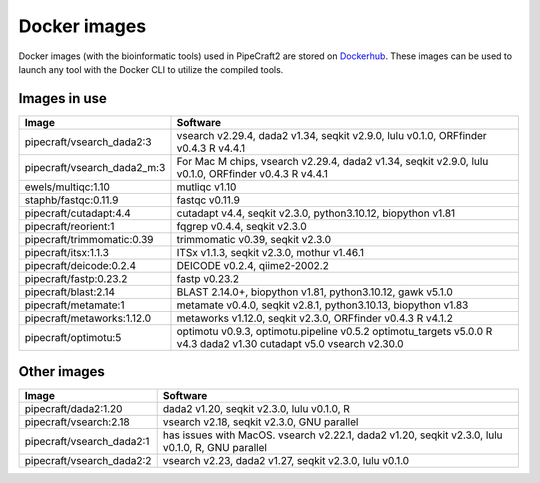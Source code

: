 .. |PipeCraft2_logo| image:: _static/PipeCraft2_icon_v2.png
  :width: 50
  :alt: Alternative text
  :target: https://github.com/pipecraft2/user_guide

.. raw:: html

    <style> .red {color:#ff0000; font-weight:bold; font-size:16px} </style>

.. role:: red


.. _dockerimages:

===============================
Docker images |PipeCraft2_logo|
===============================

Docker images (with the bioinformatic tools) used in PipeCraft2 are stored on `Dockerhub <https://hub.docker.com/u/pipecraft>`_. 
These images can be used to launch any tool with the Docker CLI to utilize the compiled tools.


Images in use
-------------

====================================  ========================================================================== 
Image                                 Software                                                         
====================================  ==========================================================================
pipecraft/vsearch_dada2:3             vsearch v2.29.4, dada2 v1.34, seqkit v2.9.0, lulu v0.1.0, ORFfinder v0.4.3 R v4.4.1
pipecraft/vsearch_dada2_m:3           For Mac M chips, vsearch v2.29.4, dada2 v1.34, seqkit v2.9.0, lulu v0.1.0, ORFfinder v0.4.3 R v4.4.1
ewels/multiqc:1.10                    mutliqc v1.10
staphb/fastqc:0.11.9                  fastqc v0.11.9               
pipecraft/cutadapt:4.4                cutadapt v4.4, seqkit v2.3.0, python3.10.12, biopython v1.81                                       
pipecraft/reorient:1                  fqgrep v0.4.4, seqkit v2.3.0                                                       
pipecraft/trimmomatic:0.39            trimmomatic v0.39, seqkit v2.3.0                             
pipecraft/itsx:1.1.3                  ITSx v1.1.3, seqkit v2.3.0, mothur v1.46.1                                                          
pipecraft/deicode:0.2.4               DEICODE v0.2.4, qiime2-2002.2
pipecraft/fastp:0.23.2                fastp v0.23.2
pipecraft/blast:2.14                  BLAST 2.14.0+, biopython v1.81, python3.10.12, gawk v5.1.0
pipecraft/metamate:1                  metamate v0.4.0, seqkit v2.8.1, python3.10.13, biopython v1.83
pipecraft/metaworks:1.12.0            metaworks v1.12.0, seqkit v2.3.0, ORFfinder v0.4.3 R v4.1.2
pipecraft/optimotu:5                  optimotu v0.9.3, optimotu.pipeline v0.5.2 optimotu_targets v5.0.0 R v4.3 dada2 v1.30 cutadapt v5.0 vsearch v2.30.0
====================================  ==========================================================================

Other images
----------------

====================================  ================================================================================================== 
Image                                 Software                                                         
====================================  ==================================================================================================                                  
pipecraft/dada2:1.20                  dada2 v1.20, seqkit v2.3.0, lulu v0.1.0, R                                                                           
pipecraft/vsearch:2.18                vsearch v2.18, seqkit v2.3.0, GNU parallel                  
pipecraft/vsearch_dada2:1             has issues with MacOS. vsearch v2.22.1, dada2 v1.20, seqkit v2.3.0, lulu v0.1.0, R, GNU parallel
pipecraft/vsearch_dada2:2             vsearch v2.23, dada2 v1.27, seqkit v2.3.0, lulu v0.1.0
====================================  ==================================================================================================
